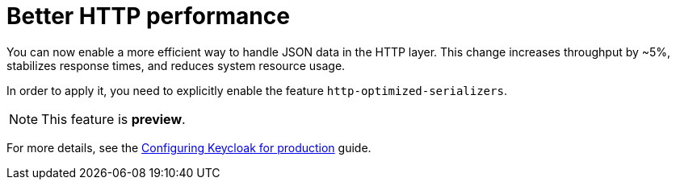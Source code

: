 // Release notes should contain only headline-worthy new features,
// assuming that people who migrate will read the upgrading guide anyway.

= Better HTTP performance

You can now enable a more efficient way to handle JSON data in the HTTP layer.
This change increases throughput by ~5%, stabilizes response times, and reduces system resource usage.

In order to apply it, you need to explicitly enable the feature `http-optimized-serializers`.

NOTE: This feature is *preview*.
ifeval::[{project_community}==true]
We gather more feedback about potential issues in https://github.com/keycloak/keycloak/discussions/43484[this discussion]. We appreciate any feedback.
endif::[]

For more details, see the https://www.keycloak.org/server/configuration-production[Configuring Keycloak for production] guide.
